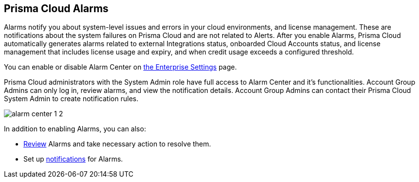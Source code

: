 [#id11dddca3-fd23-4ced-9ef1-37d538bc1c1b]
== Prisma Cloud Alarms
// Learn how to use Prisma™ Cloud alarms to efficiently review and resolve credit usage for licenses and system-level issues in your cloud environments.

Alarms notify you about system-level issues and errors in your cloud environments, and license management. 
These are notifications about the system failures on Prisma Cloud and are not related to Alerts. 
After you enable Alarms, Prisma Cloud automatically generates alarms related to external Integrations status, onboarded Cloud Accounts status, and license management that includes license usage and expiry, and when credit usage exceeds a configured threshold.

You can enable or disable Alarm Center on  xref:../manage-prisma-cloud-administrators/define-prisma-cloud-enterprise-settings.adoc[the Enterprise Settings] page.

Prisma Cloud administrators with the System Admin role have full access to Alarm Center and it’s functionalities. Account Group Admins can only log in, review alarms, and view the notification details. Account Group Admins can contact their Prisma Cloud System Admin to create notification rules.

image::alarm-center-1-2.png[scale=40]

In addition to enabling Alarms, you can also:

* xref:review-alarms.adoc#idc3a681e6-0fef-4c8d-b22e-78f988e2634c[Review] Alarms and take necessary action to resolve them.

* Set up xref:set-up-email-notifications-for-alarms.adoc#id264d726e-6980-4d24-8508-00d5a5d7196a[notifications] for Alarms.